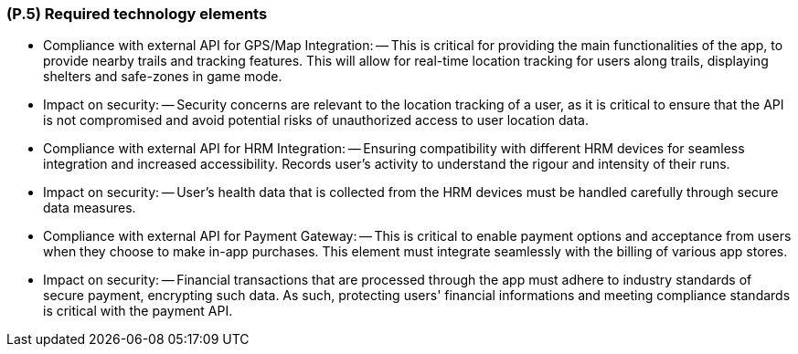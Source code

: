 [#p5,reftext=P.5]
=== (P.5) Required technology elements

ifdef::env-draft[]
TIP: _External systems, hardware and software, expected to be necessary for building the system. It lists external technology elements, such as program libraries and hardware devices, that the project is expected to require. Although the actual use of such products belongs to design and implementation rather than requirements, it is part of the requirements task to identify elements whose availability is critical to the success of the project — an important element of risk analysis (<<p6>>)._  <<BM22>>
endif::[]

- Compliance with external API for GPS/Map Integration:
-- This is critical for providing the main functionalities of the app, to provide nearby trails and tracking features. This will allow for real-time location tracking for users along trails, displaying shelters and safe-zones in game mode.
- Impact on security:
-- Security concerns are relevant to the location tracking of a user, as it is critical to ensure that the API is not compromised and avoid potential risks of unauthorized access to user location data.

- Compliance with external API for HRM Integration:
-- Ensuring compatibility with different HRM devices for seamless integration and increased accessibility. Records user's activity to understand the rigour and intensity of their runs. 
- Impact on security:
-- User's health data that is collected from the HRM devices must be handled carefully through secure data measures. 

- Compliance with external API for Payment Gateway:
-- This is critical to enable payment options and acceptance from users when they choose to make in-app purchases. This element must integrate seamlessly with the billing of various app stores.
- Impact on security:
-- Financial transactions that are processed through the app must adhere to industry standards of secure payment,  encrypting such data. As such, protecting users' financial informations and meeting compliance standards is critical with the payment API.
